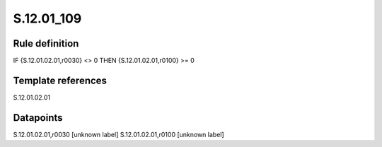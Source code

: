 ===========
S.12.01_109
===========

Rule definition
---------------

IF {S.12.01.02.01,r0030} <> 0 THEN {S.12.01.02.01,r0100} >= 0


Template references
-------------------

S.12.01.02.01

Datapoints
----------

S.12.01.02.01,r0030 [unknown label]
S.12.01.02.01,r0100 [unknown label]


